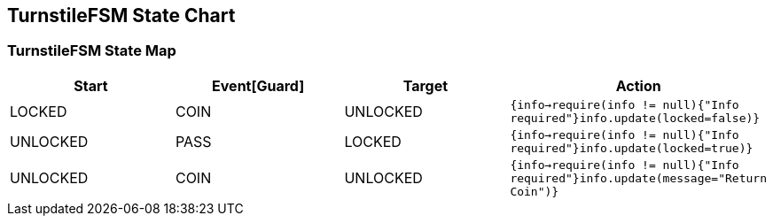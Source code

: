 == TurnstileFSM State Chart

=== TurnstileFSM State Map

|===
| Start | Event[Guard] | Target | Action

| LOCKED
| COIN
| UNLOCKED
|  `{info->require(info != null){"Info required"}info.update(locked=false)}`

| UNLOCKED
| PASS
| LOCKED
|  `{info->require(info != null){"Info required"}info.update(locked=true)}`

| UNLOCKED
| COIN
| UNLOCKED
|  `{info->require(info != null){"Info required"}info.update(message="Return Coin")}`
|===

